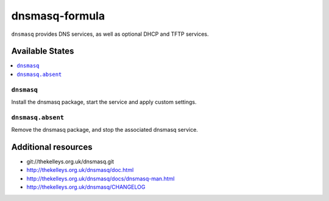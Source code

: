 ===============
dnsmasq-formula
===============

``dnsmasq`` provides DNS services, as well as optional DHCP and TFTP services.

Available States
=================

.. contents::
    :local:

``dnsmasq``
-------------------

Install the dnsmasq package, start the service and apply custom settings.


``dnsmasq.absent``
-------------------

Remove the dnsmasq package, and stop the associated dnsmasq service.


Additional resources
======================
* git://thekelleys.org.uk/dnsmasq.git
* http://thekelleys.org.uk/dnsmasq/doc.html
* http://thekelleys.org.uk/dnsmasq/docs/dnsmasq-man.html
* http://thekelleys.org.uk/dnsmasq/CHANGELOG

